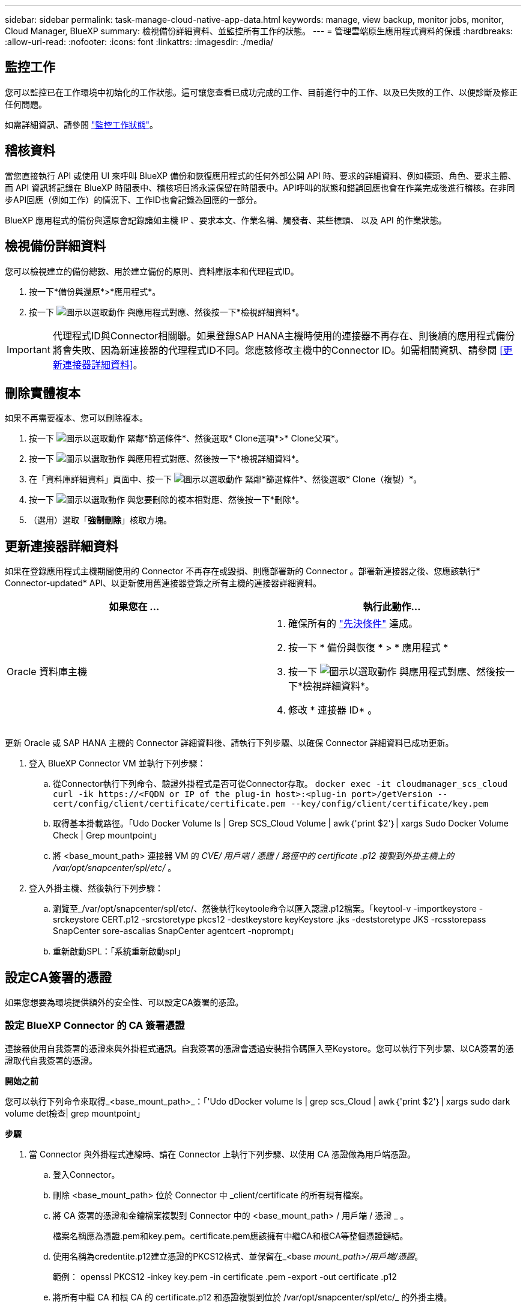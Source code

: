 ---
sidebar: sidebar 
permalink: task-manage-cloud-native-app-data.html 
keywords: manage, view backup, monitor jobs, monitor, Cloud Manager, BlueXP 
summary: 檢視備份詳細資料、並監控所有工作的狀態。 
---
= 管理雲端原生應用程式資料的保護
:hardbreaks:
:allow-uri-read: 
:nofooter: 
:icons: font
:linkattrs: 
:imagesdir: ./media/




== 監控工作

您可以監控已在工作環境中初始化的工作狀態。這可讓您查看已成功完成的工作、目前進行中的工作、以及已失敗的工作、以便診斷及修正任何問題。

如需詳細資訊、請參閱 link:https://docs.netapp.com/us-en/bluexp-backup-recovery/task-monitor-backup-jobs.html["監控工作狀態"]。



== 稽核資料

當您直接執行 API 或使用 UI 來呼叫 BlueXP 備份和恢復應用程式的任何外部公開 API 時、要求的詳細資料、例如標頭、角色、要求主體、 而 API 資訊將記錄在 BlueXP 時間表中、稽核項目將永遠保留在時間表中。API呼叫的狀態和錯誤回應也會在作業完成後進行稽核。在非同步API回應（例如工作）的情況下、工作ID也會記錄為回應的一部分。

BlueXP 應用程式的備份與還原會記錄諸如主機 IP 、要求本文、作業名稱、觸發者、某些標頭、 以及 API 的作業狀態。



== 檢視備份詳細資料

您可以檢視建立的備份總數、用於建立備份的原則、資料庫版本和代理程式ID。

. 按一下*備份與還原*>*應用程式*。
. 按一下 image:icon-action.png["圖示以選取動作"] 與應用程式對應、然後按一下*檢視詳細資料*。



IMPORTANT: 代理程式ID與Connector相關聯。如果登錄SAP HANA主機時使用的連接器不再存在、則後續的應用程式備份將會失敗、因為新連接器的代理程式ID不同。您應該修改主機中的Connector ID。如需相關資訊、請參閱 <<更新連接器詳細資料>>。



== 刪除實體複本

如果不再需要複本、您可以刪除複本。

. 按一下 image:button_plus_sign_square.png["圖示以選取動作"] 緊鄰*篩選條件*、然後選取* Clone選項*>* Clone父項*。
. 按一下 image:icon-action.png["圖示以選取動作"] 與應用程式對應、然後按一下*檢視詳細資料*。
. 在「資料庫詳細資料」頁面中、按一下 image:button_plus_sign_square.png["圖示以選取動作"] 緊鄰*篩選條件*、然後選取* Clone（複製）*。
. 按一下 image:icon-action.png["圖示以選取動作"] 與您要刪除的複本相對應、然後按一下*刪除*。
. （選用）選取「*強制刪除*」核取方塊。




== 更新連接器詳細資料

如果在登錄應用程式主機期間使用的 Connector 不再存在或毀損、則應部署新的 Connector 。部署新連接器之後、您應該執行* Connector-updated* API、以更新使用舊連接器登錄之所有主機的連接器詳細資料。

|===
| 如果您在 ... | 執行此動作... 


 a| 
Oracle 資料庫主機
 a| 
. 確保所有的 link:task-add-host-discover-oracle-databases.html#prerequisites["先決條件"] 達成。
. 按一下 * 備份與恢復 * > * 應用程式 *
. 按一下 image:icon-action.png["圖示以選取動作"] 與應用程式對應、然後按一下*檢視詳細資料*。
. 修改 * 連接器 ID* 。


ifdef::azure[]



 a| 
SAP HANA 資料庫主機
 a| 
. 確保所有的 link:task-deploy-snapcenter-plugin-for-sap-hana.html#prerequisites["先決條件"] 達成。
. 執行下列命令：


[listing]
----
curl --location --request PATCH
'https://snapcenter.cloudmanager.cloud.netapp.com/api/saphana/hosts/connector/update' \
--header 'x-account-id: <CM account-id>' \
--header 'Authorization: Bearer token' \
--header 'Content-Type: application/json' \
--data-raw '{
"old_connector_id": "Old connector id that no longer exists",
"new_connector_id": "New connector Id"
}
----
如果所有主機都已安裝並執行 SnapCenter Plug-in for SAP HANA 服務、而且所有主機都可從新的 Connector 存取、連接器詳細資料將會成功更新。

endif::azure[]

|===
更新 Oracle 或 SAP HANA 主機的 Connector 詳細資料後、請執行下列步驟、以確保 Connector 詳細資料已成功更新。

. 登入 BlueXP Connector VM 並執行下列步驟：
+
.. 從Connector執行下列命令、驗證外掛程式是否可從Connector存取。
`docker exec -it cloudmanager_scs_cloud curl -ik \https://<FQDN or IP of the plug-in host>:<plug-in port>/getVersion --cert/config/client/certificate/certificate.pem --key/config/client/certificate/key.pem`
.. 取得基本掛載路徑。「Udo Docker Volume ls | Grep SCS_Cloud Volume | awk｛'print $2'｝| xargs Sudo Docker Volume Check | Grep mountpoint」
.. 將 <base_mount_path> 連接器 VM 的 _CVE/ 用戶端 / 憑證 / 路徑中的 certificate .p12 複製到外掛主機上的 /var/opt/snapcenter/spl/etc/_ 。


. 登入外掛主機、然後執行下列步驟：
+
.. 瀏覽至_/var/opt/snapcenter/spl/etc/、然後執行keytoole命令以匯入認證.p12檔案。「keytool-v -importkeystore -srckeystore CERT.p12 -srcstoretype pkcs12 -destkeystore keyKeystore .jks -deststoretype JKS -rcsstorepass SnapCenter sore-ascalias SnapCenter agentcert -noprompt」
.. 重新啟動SPL：「系統重新啟動spl」






== 設定CA簽署的憑證

如果您想要為環境提供額外的安全性、可以設定CA簽署的憑證。



=== 設定 BlueXP Connector 的 CA 簽署憑證

連接器使用自我簽署的憑證來與外掛程式通訊。自我簽署的憑證會透過安裝指令碼匯入至Keystore。您可以執行下列步驟、以CA簽署的憑證取代自我簽署的憑證。

*開始之前*

您可以執行下列命令來取得_<base_mount_path>_：「'Udo dDocker volume ls | grep scs_Cloud | awk｛'print $2'｝| xargs sudo dark volume det檢查| grep mountpoint」

*步驟*

. 當 Connector 與外掛程式連線時、請在 Connector 上執行下列步驟、以使用 CA 憑證做為用戶端憑證。
+
.. 登入Connector。
.. 刪除 <base_mount_path> 位於 Connector 中 _client/certificate 的所有現有檔案。
.. 將 CA 簽署的憑證和金鑰檔案複製到 Connector 中的 <base_mount_path> / 用戶端 / 憑證 _ 。
+
檔案名稱應為憑證.pem和key.pem。certificate.pem應該擁有中繼CA和根CA等整個憑證鏈結。

.. 使用名稱為credentite.p12建立憑證的PKCS12格式、並保留在_<base _mount_path>/用戶端/憑證_。
+
範例： openssl PKCS12 -inkey key.pem -in certificate .pem -export -out certificate .p12

.. 將所有中繼 CA 和根 CA 的 certificate.p12 和憑證複製到位於 /var/opt/snapcenter/spl/etc/_ 的外掛主機。
+

NOTE: 中介 CA 和根 CA 憑證的格式應為 .crt 格式。



. 在外掛主機上執行下列步驟、以驗證 Connector 傳送的憑證。
+
.. 登入外掛程式主機。
.. 瀏覽至_/var/opt/snapcenter/spl/etc/、然後執行keytoole命令以匯入認證.p12檔案。「keytool-v -importkeystore -srckeystore CERT.p12 -srcstoretype pkcs12 -destkeystore keyKeystore .jks -deststoretype JKS -rcsstorepass SnapCenter sore-ascalias SnapCenter agentcert -noprompt」
.. 匯入根CA和中繼憑證。「keytool-import-caclacerts -keystore keystor.jks -storepass SnapCenter -alias cedca -file <ima.crt>'
+

NOTE: certificate.crt 是指根 CA 和中繼 CA 的憑證。

.. 重新啟動SPL：「系統重新啟動spl」






=== 設定外掛程式的 CA 簽署憑證

CA 憑證的名稱應與外掛主機在 Cloud Backup 中註冊的名稱相同。

*開始之前*

您可以執行下列命令來取得_<base_mount_path>_：「'Udo dDocker volume ls | grep scs_Cloud | awk｛'print $2'｝| xargs sudo dark volume det檢查| grep mountpoint」

*步驟*

. 在外掛主機上執行下列步驟、以使用 CA 憑證來裝載外掛程式。
+
.. 瀏覽至包含 SPL Keystore 的資料夾： /var/opt/snapcenter/spl/etc/.
.. 建立同時具有憑證和金鑰的憑證、並使用別名_splkeyKeystore _的PKCS12格式。
+
certificate.pem應該擁有中繼CA和根CA等整個憑證鏈結。

+
範例： openssl PKCS12 -inkey key.pem -in certificate .pem -export -out certificate .p12 -name splkeystore

.. 新增在上述步驟中建立的 CA 憑證。
`keytool -importkeystore -srckeystore certificate.p12 -srcstoretype pkcs12 -destkeystore keystore.jks -deststoretype JKS -srcalias splkeystore -destalias splkeystore -noprompt`
.. 驗證憑證。「keytool-list -v -keystore keystore .jks」
.. 重新啟動SPL：「系統重新啟動spl」


. 在 Connector 上執行下列步驟、以便 Connector 驗證外掛程式的憑證。
+
.. 以非root使用者身分登入Connector。
.. 將根 CA 和中繼 CA 檔案複製到伺服器目錄下。
`cd <base_mount_path>`
`mkdir server`
+
CA 檔案應為 pem 格式。

.. 連線至cloudmanager_SCs_cloud、並將_config.yml_中的* enableCACert*修改為* true*。「Udo Docker執行-t cloudmanager_SCs_clCloud sed -I 's/enableCACert:假/enableCACert:真/g'/opp/netapp/cloudmanager-SCS-cloue/config/config.yml」
.. 重新啟動cloudmanager_SCs_cloud Container。「Udo Docker重新啟動cloudmanager_SCs_cloud'






== 存取REST API

其餘的 API 可用於保護應用程式至雲端、網址為： https://snapcenter.cloudmanager.cloud.netapp.com/api-doc/[]。

您應該取得具有聯盟驗證的使用者權杖、以存取REST API。如需取得使用者權杖的資訊、請參閱 https://docs.netapp.com/us-en/bluexp-automation/platform/create_user_token.html#create-a-user-token-with-federated-authentication["使用同盟驗證建立使用者權杖"]。
